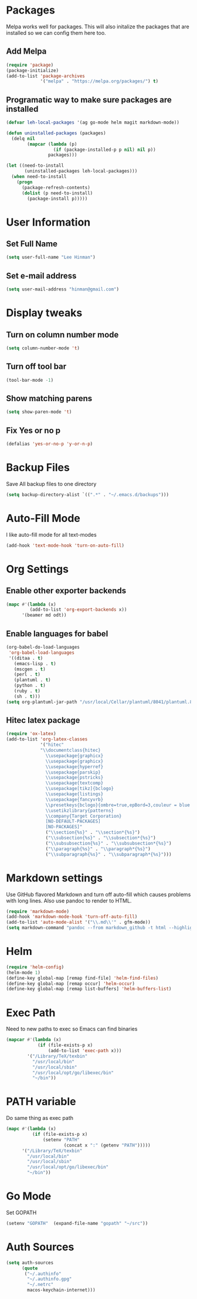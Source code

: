 * Packages
  Melpa works well for packages.  This will also initalize the
  packages that are installed so we can config them here too.

** Add Melpa

   #+BEGIN_SRC emacs-lisp
     (require 'package)
     (package-initialize)
     (add-to-list 'package-archives
                  '("melpa" . "https://melpa.org/packages/") t)
   #+END_SRC

** Programatic way to make sure packages are installed
   #+BEGIN_SRC emacs-lisp
     (defvar leh-local-packages '(ag go-mode helm magit markdown-mode))

     (defun uninstalled-packages (packages)
       (delq nil
             (mapcar (lambda (p)
                       (if (package-installed-p p nil) nil p))
                     packages)))

     (let ((need-to-install
            (uninstalled-packages leh-local-packages)))
       (when need-to-install
         (progn
           (package-refresh-contents)
           (dolist (p need-to-install)
             (package-install p)))))
   #+END_SRC
* User Information
** Set Full Name
   #+BEGIN_SRC emacs-lisp
   (setq user-full-name "Lee Hinman")
   #+END_SRC
** Set e-mail address
   #+BEGIN_SRC emacs-lisp
   (setq user-mail-address "hinman@gmail.com")
   #+END_SRC

* Display tweaks
** Turn on column number mode
   #+BEGIN_SRC emacs-lisp
     (setq column-number-mode 't)
   #+END_SRC
** Turn off tool bar
   #+BEGIN_SRC emacs-lisp
   (tool-bar-mode -1)
   #+END_SRC

** Show matching parens
   #+BEGIN_SRC emacs-lisp
     (setq show-paren-mode 't)
   #+END_SRC
** Fix Yes or no p
  #+BEGIN_SRC emacs-lisp
    (defalias 'yes-or-no-p 'y-or-n-p)  
  #+END_SRC
* Backup Files
  Save All backup files to one directory
  #+BEGIN_SRC emacs-lisp
    (setq backup-directory-alist `((".*" . "~/.emacs.d/backups")))
  #+END_SRC

* Auto-Fill Mode
  I like auto-fill mode for all text-modes
  #+BEGIN_SRC emacs-lisp
    (add-hook 'text-mode-hook 'turn-on-auto-fill)  
  #+END_SRC
* Org Settings
** Enable other exporter backends
   #+BEGIN_SRC emacs-lisp
     (mapc #'(lambda (x)
              (add-to-list 'org-export-backends x))
           '(beamer md odt))
   #+END_SRC
** Enable languages for babel
   #+BEGIN_SRC emacs-lisp
     (org-babel-do-load-languages
      'org-babel-load-languages
      '((ditaa . t)
        (emacs-lisp . t)
        (mscgen . t)
        (perl . t)
        (plantuml . t)
        (python . t)
        (ruby . t)
        (sh . t)))
     (setq org-plantuml-jar-path "/usr/local/Cellar/plantuml/8041/plantuml.8041.jar")
   #+END_SRC
** Hitec latex package
#+BEGIN_SRC emacs-lisp
  (require 'ox-latex)
  (add-to-list 'org-latex-classes
               '("hitec"
               "\\documentclass{hitec}
                 \\usepackage{graphicx}
                 \\usepackage{graphicx}
                 \\usepackage{hyperref}
                 \\usepackage{parskip}
                 \\usepackage{pstricks}
                 \\usepackage{textcomp}
                 \\usepackage[tikz]{bclogo}
                 \\usepackage{listings}
                 \\usepackage{fancyvrb}
                 \\presetkeys{bclogo}{ombre=true,epBord=3,couleur = blue!15!white,couleurBord = red,arrondi = 0.2,logo=\bctrombone}{}
                 \\usetikzlibrary{patterns}
                 \\company{Target Corporation}
                 [NO-DEFAULT-PACKAGES]
                 [NO-PACKAGES]"
                 ("\\section{%s}" . "\\section*{%s}")
                 ("\\subsection{%s}" . "\\subsection*{%s}")
                 ("\\subsubsection{%s}" . "\\subsubsection*{%s}")
                 ("\\paragraph{%s}" . "\\paragraph*{%s}")
                 ("\\subparagraph{%s}" . "\\subparagraph*{%s}")))
#+END_SRC
* Markdown settings
  Use GitHub flavored Markdown and turn off auto-fill which causes problems with
  long lines.  Also use pandoc to render to HTML.
  #+BEGIN_SRC emacs-lisp
    (require 'markdown-mode)
    (add-hook 'markdown-mode-hook 'turn-off-auto-fill)
    (add-to-list 'auto-mode-alist '("\\.md\\'" . gfm-mode))
    (setq markdown-command "pandoc --from markdown_github -t html --highlight-style pygments --standalone")
  #+END_SRC
* Helm
  #+BEGIN_SRC emacs-lisp
    (require 'helm-config)
    (helm-mode 1)
    (define-key global-map [remap find-file] 'helm-find-files)
    (define-key global-map [remap occur] 'helm-occur)
    (define-key global-map [remap list-buffers] 'helm-buffers-list)
  #+END_SRC

* Exec Path
  Need to new paths to exec so Emacs can find binaries
  #+BEGIN_SRC emacs-lisp
    (mapcar #'(lambda (x)
                (if (file-exists-p x)
                    (add-to-list 'exec-path x)))
            '("/Library/TeX/texbin"
              "/usr/local/bin"
              "/usr/local/sbin"
              "/usr/local/opt/go/libexec/bin"
              "~/bin"))
  #+END_SRC
* PATH variable
  Do same thing as exec path
  #+BEGIN_SRC emacs-lisp
    (mapc #'(lambda (x)
              (if (file-exists-p x)
                  (setenv "PATH"
                          (concat x ":" (getenv "PATH")))))
          '("/Library/TeX/texbin"
            "/usr/local/bin"
            "/usr/local/sbin"
            "/usr/local/opt/go/libexec/bin"
            "~/bin"))
  #+END_SRC

* Go Mode
  Set GOPATH
  #+BEGIN_SRC emacs-lisp
    (setenv "GOPATH"  (expand-file-name "gopath" "~/src"))
  #+END_SRC

* Auth Sources
  #+BEGIN_SRC emacs-lisp
    (setq auth-sources
          (quote
           ("~/.authinfo"
            "~/.authinfo.gpg"
            "~/.netrc"
            macos-keychain-internet)))
  #+END_SRC
